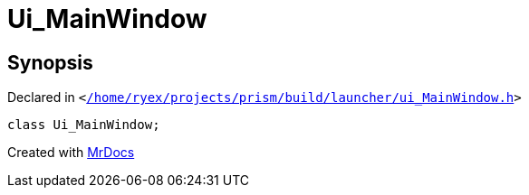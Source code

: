 [#Ui_MainWindow]
= Ui&lowbar;MainWindow
:relfileprefix: 
:mrdocs:


== Synopsis

Declared in `&lt;https://github.com/PrismLauncher/PrismLauncher/blob/develop//home/ryex/projects/prism/build/launcher/ui_MainWindow.h#L26[&sol;home&sol;ryex&sol;projects&sol;prism&sol;build&sol;launcher&sol;ui&lowbar;MainWindow&period;h]&gt;`

[source,cpp,subs="verbatim,replacements,macros,-callouts"]
----
class Ui&lowbar;MainWindow;
----






[.small]#Created with https://www.mrdocs.com[MrDocs]#
